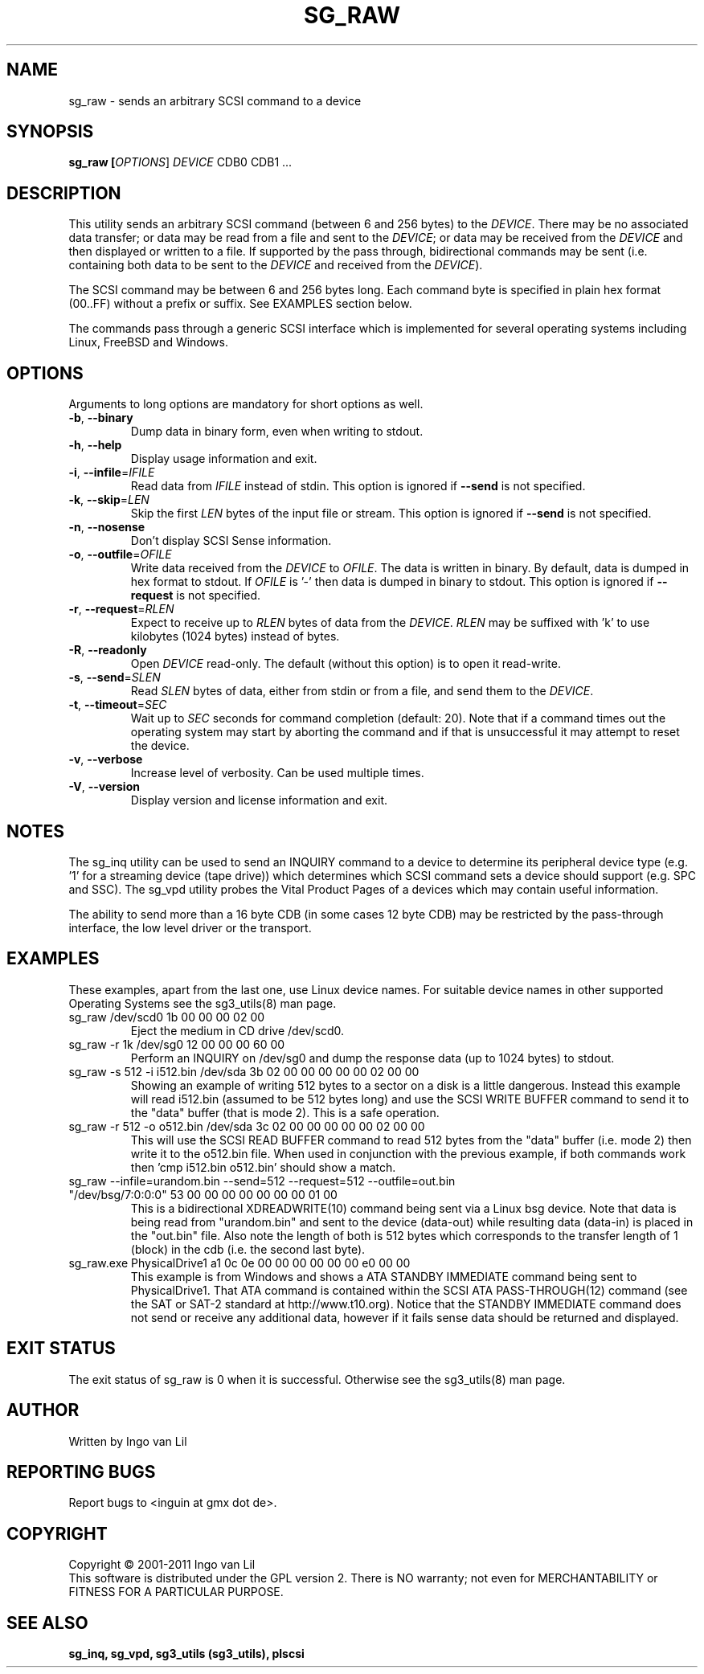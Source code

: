 .TH SG_RAW "8" "February 2011" "sg3_utils\-1.31" SG3_UTILS
.SH NAME
sg_raw \- sends an arbitrary SCSI command to a device
.SH SYNOPSIS
.B sg_raw [\fIOPTIONS\fR] \fIDEVICE\fR CDB0 CDB1 ...
.SH DESCRIPTION
This utility sends an arbitrary SCSI command (between 6 and 256 bytes) to
the \fIDEVICE\fR. There may be no associated data transfer; or data may be
read from a file and sent to the \fIDEVICE\fR; or data may be received from
the \fIDEVICE\fR and then displayed or written to a file. If supported
by the pass through, bidirectional commands may be sent (i.e. containing
both data to be sent to the \fIDEVICE\fR and received from the
\fIDEVICE\fR).
.PP
The SCSI command may be between 6 and 256 bytes long. Each command byte is
specified in plain hex format (00..FF) without a prefix or suffix. See
EXAMPLES section below.
.PP
The commands pass through a generic SCSI interface which is implemented
for several operating systems including Linux, FreeBSD and Windows.
.SH OPTIONS
Arguments to long options are mandatory for short options as well.
.TP
\fB\-b\fR, \fB\-\-binary\fR
Dump data in binary form, even when writing to stdout.
.TP
\fB\-h\fR, \fB\-\-help\fR
Display usage information and exit.
.TP
\fB\-i\fR, \fB\-\-infile\fR=\fIIFILE\fR
Read data from \fIIFILE\fR instead of stdin. This option is ignored if
\fB\-\-send\fR is not specified.
.TP
\fB\-k\fR, \fB\-\-skip\fR=\fILEN\fR
Skip the first \fILEN\fR bytes of the input file or stream. This option
is ignored if \fB\-\-send\fR is not specified.
.TP
\fB\-n\fR, \fB\-\-nosense\fR
Don't display SCSI Sense information.
.TP
\fB\-o\fR, \fB\-\-outfile\fR=\fIOFILE\fR
Write data received from the \fIDEVICE\fR to \fIOFILE\fR. The data is
written in binary. By default, data is dumped in hex format to stdout.
If \fIOFILE\fR is '-' then data is dumped in binary to stdout.
This option is ignored if \fB\-\-request\fR is not specified.
.TP
\fB\-r\fR, \fB\-\-request\fR=\fIRLEN\fR
Expect to receive up to \fIRLEN\fR bytes of data from the \fIDEVICE\fR.
\fIRLEN\fR may be suffixed with 'k' to use kilobytes (1024 bytes) instead
of bytes.
.TP
\fB\-R\fR, \fB\-\-readonly\fR
Open \fIDEVICE\fR read\-only. The default (without this option) is to open
it read\-write.
.TP
\fB\-s\fR, \fB\-\-send\fR=\fISLEN\fR
Read \fISLEN\fR bytes of data, either from stdin or from a file, and send
them to the \fIDEVICE\fR.
.TP
\fB\-t\fR, \fB\-\-timeout\fR=\fISEC\fR
Wait up to \fISEC\fR seconds for command completion (default: 20).
Note that if a command times out the operating system may start by
aborting the command and if that is unsuccessful it may attempt
to reset the device.
.TP
\fB\-v\fR, \fB\-\-verbose\fR
Increase level of verbosity. Can be used multiple times.
.TP
\fB\-V\fR, \fB\-\-version\fR
Display version and license information and exit.
.SH NOTES
The sg_inq utility can be used to send an INQUIRY command to a device
to determine its peripheral device type (e.g. '1' for a streaming
device (tape drive)) which determines which SCSI command sets a device
should support (e.g. SPC and SSC). The sg_vpd utility probes the Vital
Product Pages of a devices which may contain useful information.
.PP
The ability to send more than a 16 byte CDB (in some cases 12 byte CDB)
may be restricted by the pass-through interface, the low level driver
or the transport.
.SH EXAMPLES
These examples, apart from the last one, use Linux device names. For
suitable device names in other supported Operating Systems see the
sg3_utils(8) man page.
.TP
sg_raw /dev/scd0 1b 00 00 00 02 00
Eject the medium in CD drive /dev/scd0.
.TP
sg_raw \-r 1k /dev/sg0 12 00 00 00 60 00
Perform an INQUIRY on /dev/sg0 and dump the response data (up to
1024 bytes) to stdout.
.TP
sg_raw \-s 512 \-i i512.bin /dev/sda 3b 02 00 00 00 00 00 02 00 00
Showing an example of writing 512 bytes to a sector on a disk
is a little dangerous. Instead this example will read i512.bin (assumed
to be 512 bytes long) and use the SCSI WRITE BUFFER command to send
it to the "data" buffer (that is mode 2). This is a safe operation.
.TP
sg_raw \-r 512 \-o o512.bin /dev/sda 3c 02 00 00 00 00 00 02 00 00
This will use the SCSI READ BUFFER command to read 512 bytes from
the "data" buffer (i.e. mode 2) then write it to the o512.bin file.
When used in conjunction with the previous example, if both commands
work then 'cmp i512.bin o512.bin' should show a match.
.TP
sg_raw \-\-infile=urandom.bin \-\-send=512 \-\-request=512 \-\-outfile=out.bin "/dev/bsg/7:0:0:0" 53 00 00 00 00 00 00 00 01 00
This is a bidirectional XDREADWRITE(10) command being sent via a Linux
bsg device. Note that data is being read from "urandom.bin" and sent
to the device (data\-out) while resulting data (data\-in) is placed
in the "out.bin" file. Also note the length of both is 512 bytes
which corresponds to the transfer length of 1 (block) in the cdb (i.e.
the second last byte).
.TP
sg_raw.exe PhysicalDrive1 a1 0c 0e 00 00 00 00 00 00 e0 00 00
This example is from Windows and shows a ATA STANDBY IMMEDIATE command
being sent to PhysicalDrive1. That ATA command is contained within
the SCSI ATA PASS-THROUGH(12) command (see the SAT or SAT-2 standard at
http://www.t10.org). Notice that the STANDBY IMMEDIATE command does not
send or receive any additional data, however if it fails sense data
should be returned and displayed.
.SH EXIT STATUS
The exit status of sg_raw is 0 when it is successful. Otherwise see
the sg3_utils(8) man page.
.SH AUTHOR
Written by Ingo van Lil
.SH "REPORTING BUGS"
Report bugs to <inguin at gmx dot de>.
.SH COPYRIGHT
Copyright \(co 2001\-2011 Ingo van Lil
.br
This software is distributed under the GPL version 2. There is NO
warranty; not even for MERCHANTABILITY or FITNESS FOR A PARTICULAR PURPOSE.
.SH "SEE ALSO"
.B sg_inq, sg_vpd, sg3_utils (sg3_utils), plscsi

